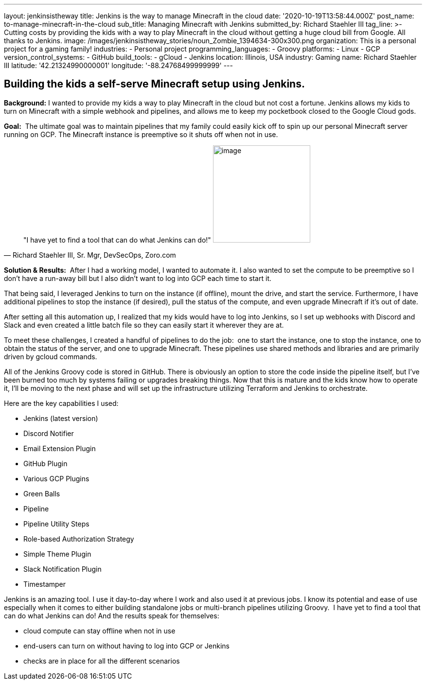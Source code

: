 ---
layout: jenkinsistheway
title: Jenkins is the way to manage Minecraft in the cloud
date: '2020-10-19T13:58:44.000Z'
post_name: to-manage-minecraft-in-the-cloud
sub_title: Managing Minecraft with Jenkins
submitted_by: Richard Staehler III
tag_line: >-
  Cutting costs by providing the kids with a way to play Minecraft in the cloud
  without getting a huge cloud bill from Google. All thanks to Jenkins.
image: /images/jenkinsistheway_stories/noun_Zombie_1394634-300x300.png
organization: This is a personal project for a gaming family!
industries:
  - Personal project
programming_languages:
  - Groovy
platforms:
  - Linux
  - GCP
version_control_systems:
  - GitHub
build_tools:
  - gCloud
  - Jenkins
location: Illinois, USA
industry: Gaming
name: Richard Staehler III
latitude: '42.21324990000001'
longitude: '-88.24768499999999'
---




== Building the kids a self-serve Minecraft setup using Jenkins.

*Background:* I wanted to provide my kids a way to play Minecraft in the cloud but not cost a fortune. Jenkins allows my kids to turn on Minecraft with a simple webhook and pipelines, and allows me to keep my pocketbook closed to the Google Cloud gods.

*Goal:*  The ultimate goal was to maintain pipelines that my family could easily kick off to spin up our personal Minecraft server running on GCP. The Minecraft instance is preemptive so it shuts off when not in use.





[.testimonal]
[quote, "Richard Staehler III, Sr. Mgr, DevSecOps, Zoro.com"]
"I have yet to find a tool that can do what Jenkins can do!"
image:/images/jenkinsistheway_stories/Jenkins-logo.png[image,width=200,height=200]


*Solution & Results:*  After I had a working model, I wanted to automate it. I also wanted to set the compute to be preemptive so I don't have a run-away bill but I also didn't want to log into GCP each time to start it. 

That being said, I leveraged Jenkins to turn on the instance (if offline), mount the drive, and start the service. Furthermore, I have additional pipelines to stop the instance (if desired), pull the status of the compute, and even upgrade Minecraft if it's out of date. 

After setting all this automation up, I realized that my kids would have to log into Jenkins, so I set up webhooks with Discord and Slack and even created a little batch file so they can easily start it wherever they are at.

To meet these challenges, I created a handful of pipelines to do the job:  one to start the instance, one to stop the instance, one to obtain the status of the server, and one to upgrade Minecraft. These pipelines use shared methods and libraries and are primarily driven by gcloud commands. 

All of the Jenkins Groovy code is stored in GitHub. There is obviously an option to store the code inside the pipeline itself, but I've been burned too much by systems failing or upgrades breaking things. Now that this is mature and the kids know how to operate it, I'll be moving to the next phase and will set up the infrastructure utilizing Terraform and Jenkins to orchestrate.

Here are the key capabilities I used:

* Jenkins (latest version)
* Discord Notifier
* Email Extension Plugin
* GitHub Plugin 
* Various GCP Plugins 
* Green Balls 
* Pipeline 
* Pipeline Utility Steps 
* Role-based Authorization Strategy 
* Simple Theme Plugin 
* Slack Notification Plugin 
* Timestamper

Jenkins is an amazing tool. I use it day-to-day where I work and also used it at previous jobs. I know its potential and ease of use especially when it comes to either building standalone jobs or multi-branch pipelines utilizing Groovy.  I have yet to find a tool that can do what Jenkins can do! And the results speak for themselves:

* cloud compute can stay offline when not in use
* end-users can turn on without having to log into GCP or Jenkins 
* checks are in place for all the different scenarios
